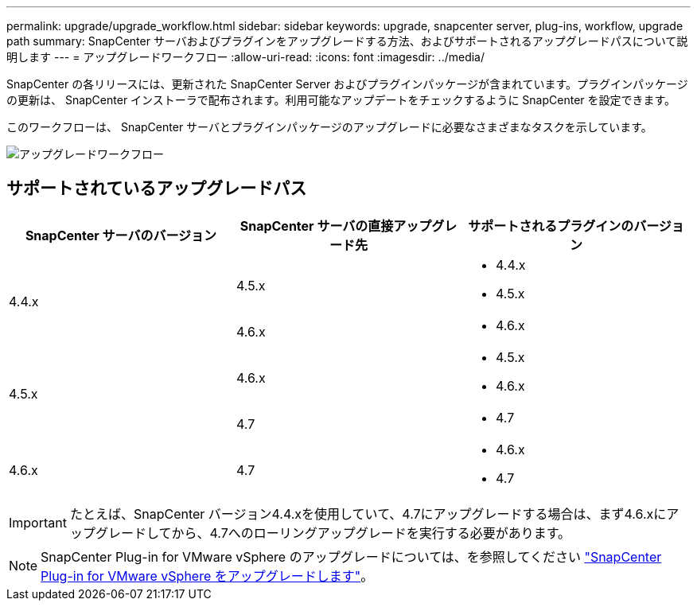 ---
permalink: upgrade/upgrade_workflow.html 
sidebar: sidebar 
keywords: upgrade, snapcenter server, plug-ins, workflow, upgrade path 
summary: SnapCenter サーバおよびプラグインをアップグレードする方法、およびサポートされるアップグレードパスについて説明します 
---
= アップグレードワークフロー
:allow-uri-read: 
:icons: font
:imagesdir: ../media/


[role="lead"]
SnapCenter の各リリースには、更新された SnapCenter Server およびプラグインパッケージが含まれています。プラグインパッケージの更新は、 SnapCenter インストーラで配布されます。利用可能なアップデートをチェックするように SnapCenter を設定できます。

このワークフローは、 SnapCenter サーバとプラグインパッケージのアップグレードに必要なさまざまなタスクを示しています。

image::../media/upgrade_workflow.gif[アップグレードワークフロー]



== サポートされているアップグレードパス

|===
| SnapCenter サーバのバージョン | SnapCenter サーバの直接アップグレード先 | サポートされるプラグインのバージョン 


.2+| 4.4.x | 4.5.x  a| 
* 4.4.x
* 4.5.x




| 4.6.x  a| 
* 4.6.x




.2+| 4.5.x | 4.6.x  a| 
* 4.5.x
* 4.6.x




| 4.7  a| 
* 4.7




 a| 
4.6.x
 a| 
4.7
 a| 
* 4.6.x
* 4.7


|===

IMPORTANT: たとえば、SnapCenter バージョン4.4.xを使用していて、4.7にアップグレードする場合は、まず4.6.xにアップグレードしてから、4.7へのローリングアップグレードを実行する必要があります。


NOTE: SnapCenter Plug-in for VMware vSphere のアップグレードについては、を参照してください https://docs.netapp.com/us-en/sc-plugin-vmware-vsphere/scpivs44_upgrade.html["SnapCenter Plug-in for VMware vSphere をアップグレードします"^]。
